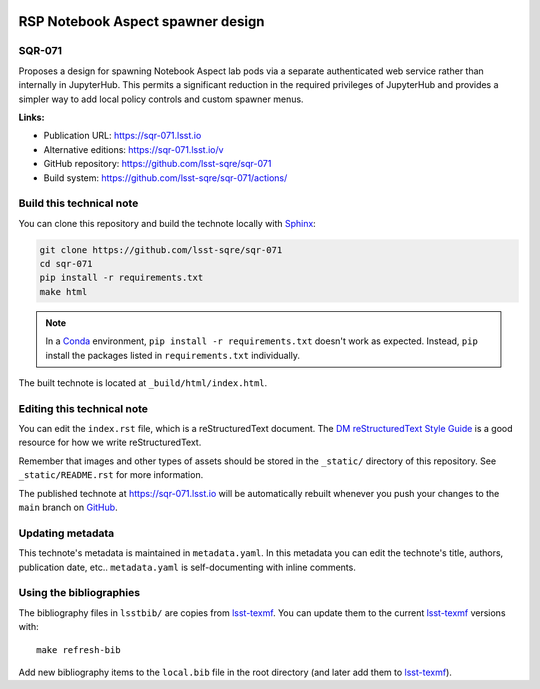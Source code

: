 .. image:: https://img.shields.io/badge/sqr--071-lsst.io-brightgreen.svg
   :target: https://sqr-071.lsst.io
.. image:: https://github.com/lsst-sqre/sqr-071/workflows/CI/badge.svg
   :target: https://github.com/lsst-sqre/sqr-071/actions/
..
  Uncomment this section and modify the DOI strings to include a Zenodo DOI badge in the README
  .. image:: https://zenodo.org/badge/doi/10.5281/zenodo.#####.svg
     :target: http://dx.doi.org/10.5281/zenodo.#####

##################################
RSP Notebook Aspect spawner design
##################################

SQR-071
=======

Proposes a design for spawning Notebook Aspect lab pods via a separate authenticated web service rather than internally in JupyterHub. This permits a significant reduction in the required privileges of JupyterHub and provides a simpler way to add local policy controls and custom spawner menus.

**Links:**

- Publication URL: https://sqr-071.lsst.io
- Alternative editions: https://sqr-071.lsst.io/v
- GitHub repository: https://github.com/lsst-sqre/sqr-071
- Build system: https://github.com/lsst-sqre/sqr-071/actions/


Build this technical note
=========================

You can clone this repository and build the technote locally with `Sphinx`_:

.. code-block:: bash

   git clone https://github.com/lsst-sqre/sqr-071
   cd sqr-071
   pip install -r requirements.txt
   make html

.. note::

   In a Conda_ environment, ``pip install -r requirements.txt`` doesn't work as expected.
   Instead, ``pip`` install the packages listed in ``requirements.txt`` individually.

The built technote is located at ``_build/html/index.html``.

Editing this technical note
===========================

You can edit the ``index.rst`` file, which is a reStructuredText document.
The `DM reStructuredText Style Guide`_ is a good resource for how we write reStructuredText.

Remember that images and other types of assets should be stored in the ``_static/`` directory of this repository.
See ``_static/README.rst`` for more information.

The published technote at https://sqr-071.lsst.io will be automatically rebuilt whenever you push your changes to the ``main`` branch on `GitHub <https://github.com/lsst-sqre/sqr-071>`_.

Updating metadata
=================

This technote's metadata is maintained in ``metadata.yaml``.
In this metadata you can edit the technote's title, authors, publication date, etc..
``metadata.yaml`` is self-documenting with inline comments.

Using the bibliographies
========================

The bibliography files in ``lsstbib/`` are copies from `lsst-texmf`_.
You can update them to the current `lsst-texmf`_ versions with::

   make refresh-bib

Add new bibliography items to the ``local.bib`` file in the root directory (and later add them to `lsst-texmf`_).

.. _Sphinx: http://sphinx-doc.org
.. _DM reStructuredText Style Guide: https://developer.lsst.io/restructuredtext/style.html
.. _this repo: ./index.rst
.. _Conda: http://conda.pydata.org/docs/
.. _lsst-texmf: https://lsst-texmf.lsst.io
